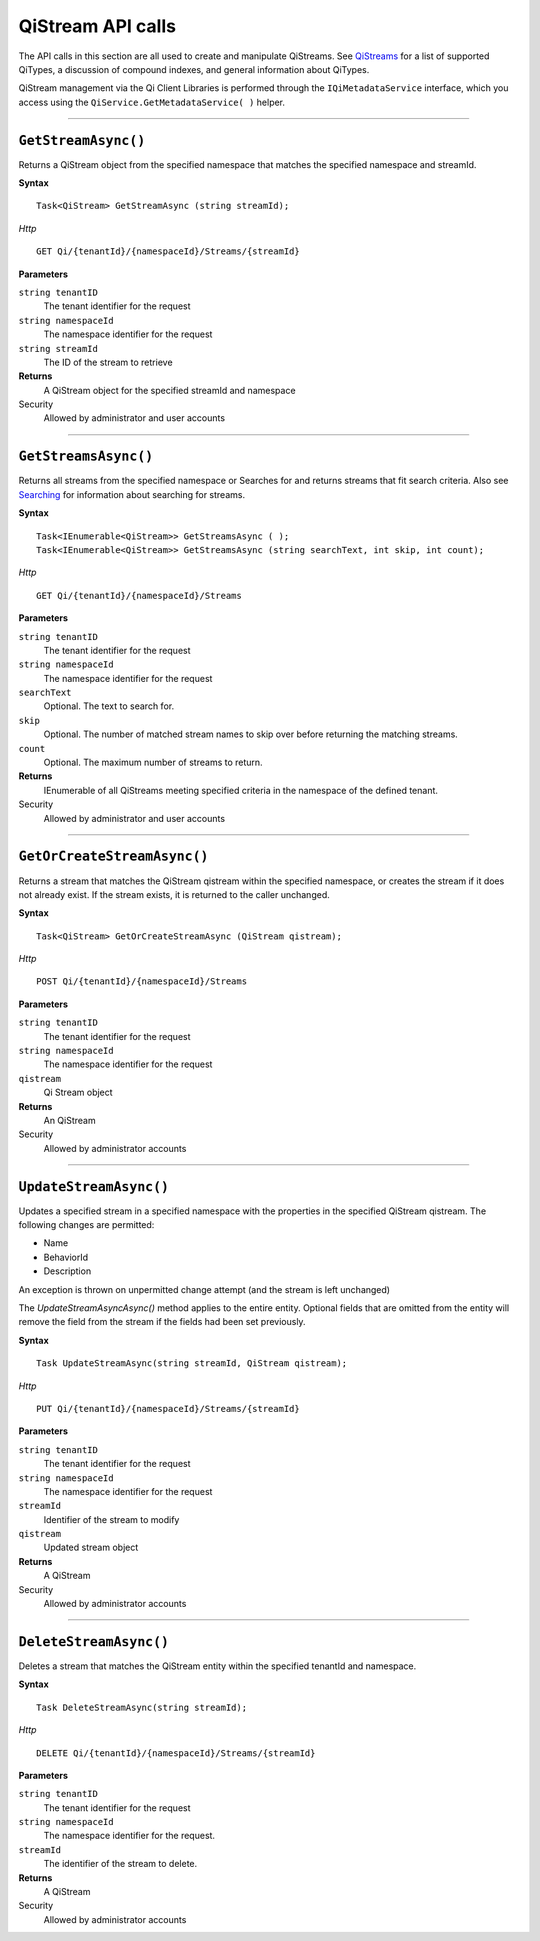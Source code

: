 QiStream API calls
==================


The API calls in this section are all used to create and manipulate QiStreams. 
See `QiStreams <https://qi-docs-rst.readthedocs.org/en/latest/Qi_Streams.html>`__ for a list of supported QiTypes, a discussion of compound indexes, and general information about QiTypes. 

QiStream management via the Qi Client Libraries is performed through the ``IQiMetadataService`` 
interface, which you access using the ``QiService.GetMetadataService( )`` helper.

***********************

``GetStreamAsync()``
--------------------

Returns a QiStream object from the specified namespace that matches the specified namespace and streamId.

**Syntax**


::

    Task<QiStream> GetStreamAsync (string streamId);

*Http*

::

    GET Qi/{tenantId}/{namespaceId}/Streams/{streamId}

**Parameters**

``string tenantID``
  The tenant identifier for the request
``string namespaceId``
  The namespace identifier for the request
``string streamId``
  The ID of the stream to retrieve


**Returns**
  A QiStream object for the specified streamId and namespace

Security
  Allowed by administrator and user accounts


***********************


``GetStreamsAsync()``
----------------

Returns all streams from the specified namespace or Searches for and returns streams that fit search criteria. Also see `Searching <https://qi-docs-rst.readthedocs.org/en/latest/Searching.html>`__ for information about searching for streams. 

**Syntax**

::

    Task<IEnumerable<QiStream>> GetStreamsAsync ( );
    Task<IEnumerable<QiStream>> GetStreamsAsync (string searchText, int skip, int count);

*Http*

::

    GET Qi/{tenantId}/{namespaceId}/Streams

**Parameters**

``string tenantID``
  The tenant identifier for the request
``string namespaceId``
  The namespace identifier for the request
``searchText``
  Optional. The text to search for.
``skip``
  Optional. The number of matched stream names to skip over before returning the matching streams.
``count``
  Optional. The maximum number of streams to return. 

**Returns**
  IEnumerable of all QiStreams meeting specified criteria in the namespace of the defined tenant.

Security
  Allowed by administrator and user accounts
  

***********************


``GetOrCreateStreamAsync()``
----------------

Returns a stream that matches the QiStream qistream within the specified namespace, or creates the stream if it does not already exist. If the stream exists, it is returned to the caller unchanged.

**Syntax**

::

    Task<QiStream> GetOrCreateStreamAsync (QiStream qistream);

*Http*

::

    POST Qi/{tenantId}/{namespaceId}/Streams

**Parameters**

``string tenantID``
  The tenant identifier for the request
``string namespaceId``
  The namespace identifier for the request
``qistream``
  Qi Stream object
 

**Returns**
  An QiStream

Security
  Allowed by administrator accounts
  

***********************


``UpdateStreamAsync()``
----------------

Updates a specified stream in a specified namespace with the properties in the specified QiStream qistream. The following changes are permitted:

• Name

• BehaviorId

• Description

An exception is thrown on unpermitted change attempt (and the stream is
left unchanged)

The *UpdateStreamAsyncAsync()* method applies to the entire entity. Optional fields
that are omitted from the entity will remove the field from the stream if the fields had been set previously.


**Syntax**

::

    Task UpdateStreamAsync(string streamId, QiStream qistream);

*Http*

::

    PUT Qi/{tenantId}/{namespaceId}/Streams/{streamId}

**Parameters**

``string tenantID``
  The tenant identifier for the request
``string namespaceId``
  The namespace identifier for the request
``streamId``
  Identifier of the stream to modify
``qistream``
  Updated stream object
 

**Returns**
  A QiStream

Security
  Allowed by administrator accounts
  

***********************


``DeleteStreamAsync()``
----------------

Deletes a stream that matches the QiStream entity within the specified tenantId and namespace.

**Syntax**

::

    Task DeleteStreamAsync(string streamId);

*Http*

::

    DELETE Qi/{tenantId}/{namespaceId}/Streams/{streamId}

**Parameters**

``string tenantID``
  The tenant identifier for the request
``string namespaceId``
  The namespace identifier for the request.
``streamId``
  The identifier of the stream to delete.


**Returns**
  A QiStream

Security
  Allowed by administrator accounts
  
